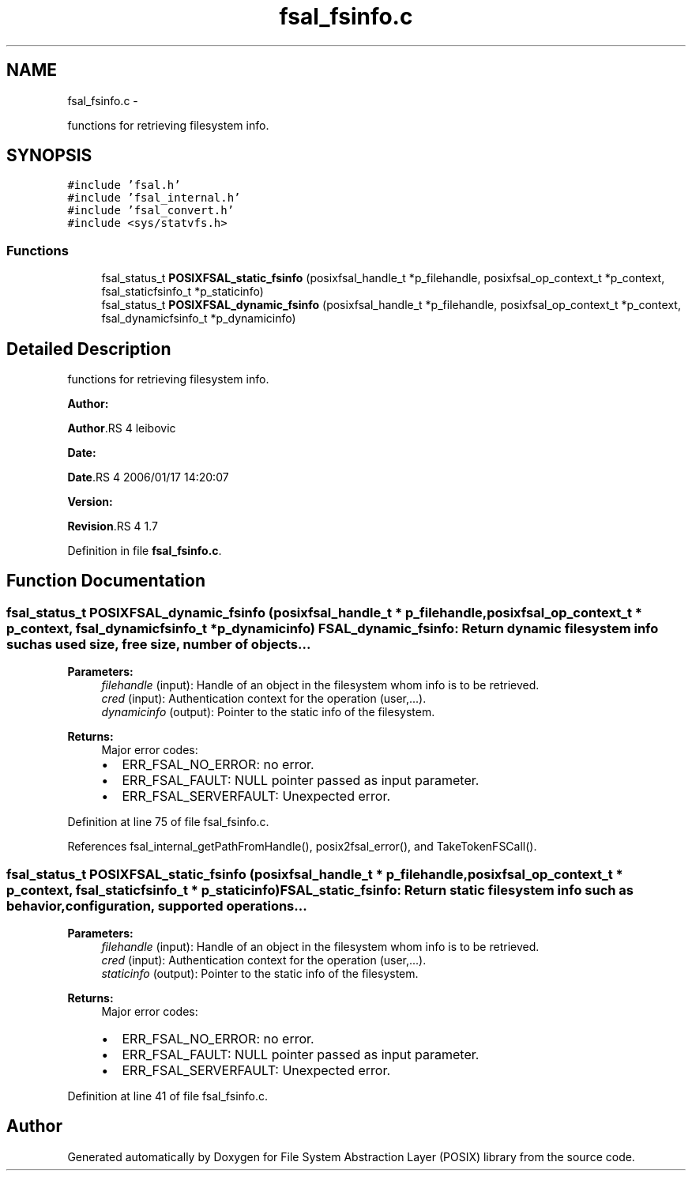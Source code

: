 .TH "fsal_fsinfo.c" 3 "15 Sep 2010" "Version 0.1" "File System Abstraction Layer (POSIX) library" \" -*- nroff -*-
.ad l
.nh
.SH NAME
fsal_fsinfo.c \- 
.PP
functions for retrieving filesystem info.  

.SH SYNOPSIS
.br
.PP
\fC#include 'fsal.h'\fP
.br
\fC#include 'fsal_internal.h'\fP
.br
\fC#include 'fsal_convert.h'\fP
.br
\fC#include <sys/statvfs.h>\fP
.br

.SS "Functions"

.in +1c
.ti -1c
.RI "fsal_status_t \fBPOSIXFSAL_static_fsinfo\fP (posixfsal_handle_t *p_filehandle, posixfsal_op_context_t *p_context, fsal_staticfsinfo_t *p_staticinfo)"
.br
.ti -1c
.RI "fsal_status_t \fBPOSIXFSAL_dynamic_fsinfo\fP (posixfsal_handle_t *p_filehandle, posixfsal_op_context_t *p_context, fsal_dynamicfsinfo_t *p_dynamicinfo)"
.br
.in -1c
.SH "Detailed Description"
.PP 
functions for retrieving filesystem info. 

\fBAuthor:\fP
.RS 4
.RE
.PP
\fBAuthor\fP.RS 4
leibovic 
.RE
.PP
\fBDate:\fP
.RS 4
.RE
.PP
\fBDate\fP.RS 4
2006/01/17 14:20:07 
.RE
.PP
\fBVersion:\fP
.RS 4
.RE
.PP
\fBRevision\fP.RS 4
1.7 
.RE
.PP

.PP
Definition in file \fBfsal_fsinfo.c\fP.
.SH "Function Documentation"
.PP 
.SS "fsal_status_t POSIXFSAL_dynamic_fsinfo (posixfsal_handle_t * p_filehandle, posixfsal_op_context_t * p_context, fsal_dynamicfsinfo_t * p_dynamicinfo)"FSAL_dynamic_fsinfo: Return dynamic filesystem info such as used size, free size, number of objects...
.PP
\fBParameters:\fP
.RS 4
\fIfilehandle\fP (input): Handle of an object in the filesystem whom info is to be retrieved. 
.br
\fIcred\fP (input): Authentication context for the operation (user,...). 
.br
\fIdynamicinfo\fP (output): Pointer to the static info of the filesystem.
.RE
.PP
\fBReturns:\fP
.RS 4
Major error codes:
.IP "\(bu" 2
ERR_FSAL_NO_ERROR: no error.
.IP "\(bu" 2
ERR_FSAL_FAULT: NULL pointer passed as input parameter.
.IP "\(bu" 2
ERR_FSAL_SERVERFAULT: Unexpected error. 
.PP
.RE
.PP

.PP
Definition at line 75 of file fsal_fsinfo.c.
.PP
References fsal_internal_getPathFromHandle(), posix2fsal_error(), and TakeTokenFSCall().
.SS "fsal_status_t POSIXFSAL_static_fsinfo (posixfsal_handle_t * p_filehandle, posixfsal_op_context_t * p_context, fsal_staticfsinfo_t * p_staticinfo)"FSAL_static_fsinfo: Return static filesystem info such as behavior, configuration, supported operations...
.PP
\fBParameters:\fP
.RS 4
\fIfilehandle\fP (input): Handle of an object in the filesystem whom info is to be retrieved. 
.br
\fIcred\fP (input): Authentication context for the operation (user,...). 
.br
\fIstaticinfo\fP (output): Pointer to the static info of the filesystem.
.RE
.PP
\fBReturns:\fP
.RS 4
Major error codes:
.IP "\(bu" 2
ERR_FSAL_NO_ERROR: no error.
.IP "\(bu" 2
ERR_FSAL_FAULT: NULL pointer passed as input parameter.
.IP "\(bu" 2
ERR_FSAL_SERVERFAULT: Unexpected error. 
.PP
.RE
.PP

.PP
Definition at line 41 of file fsal_fsinfo.c.
.SH "Author"
.PP 
Generated automatically by Doxygen for File System Abstraction Layer (POSIX) library from the source code.
